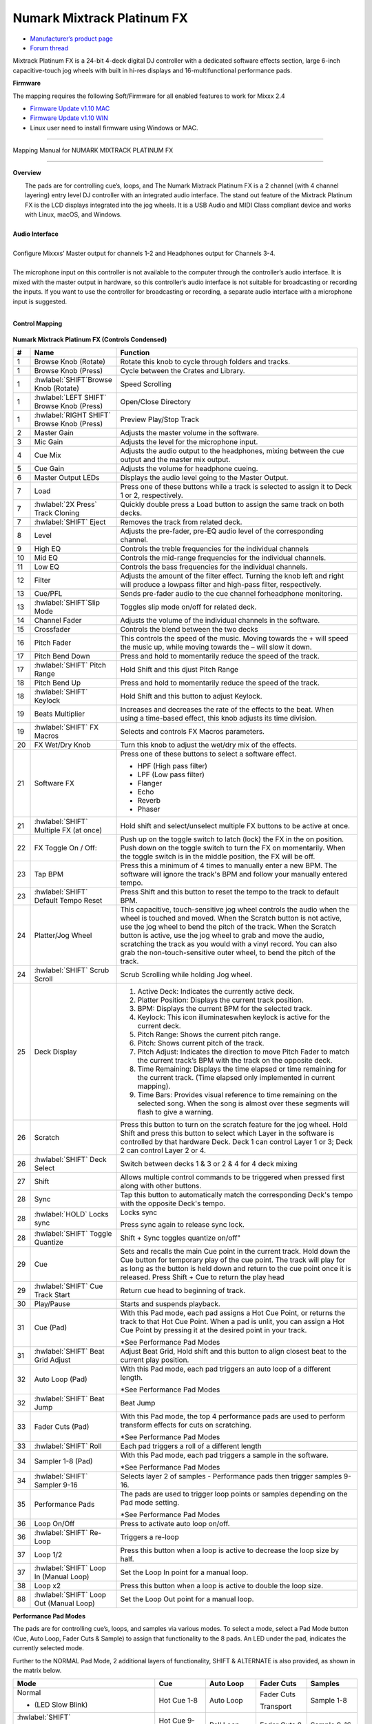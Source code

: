 Numark Mixtrack Platinum FX
==============================

-  `Manufacturer’s product page <https://www.numark.com/product/mixtrack-platinum-fx>`__
-  `Forum thread <https://mixxx.discourse.group/t/numark-mixtrack-platinum-fx-mapping/19985/215>`__

Mixtrack Platinum FX is a 24-bit 4-deck digital DJ controller with a dedicated software effects section, large 6-inch capacitive-touch jog wheels with built in hi-res displays and 16-multifunctional performance pads.

**Firmware**

The mapping requires the following Soft/Firmware for all enabled features to work for Mixxx 2.4

-  `Firmware Update v1.10 MAC <https://cdn.inmusicbrands.com/Numark/MixtrackPlatinumFX/Mixtrack%20Platinum%20FX%20Firmware%201.10%20Mac.zip>`__
-  `Firmware Update v1.10 WIN <https://cdn.inmusicbrands.com/Numark/MixtrackPlatinumFX/Mixtrack%20Platinum%20FX%20Firmware%201.10%20Win.zip>`__
- Linux user need to install firmware using Windows or MAC.

--------

.. figure:: ../../_static/controllers/numark_mixtrack_platinum_fx_toprow.svg
   :align: center
   :width: 100%
   :figwidth: 100%
   :alt: Numark Mixtrack Playinum FX (schematic view)
   :figclass: pretty-figures

   Mapping Manual for NUMARK MIXTRACK PLATINUM FX

-------------------------------------

**Overview**

|  The pads are for controlling cue’s, loops, and The Numark Mixtrack Platinum FX is a 2 channel (with 4 channel layering) entry level DJ controller with an integrated audio interface. The stand out feature of the Mixtrack Platinum FX is the LCD displays integrated into the jog wheels. It is a USB Audio and MIDI Class compliant device and works with Linux, macOS, and Windows.
|
| **Audio Interface**
|
| Configure Mixxxs’ Master output for channels 1-2 and Headphones output for Channels 3-4.
|
| The microphone input on this controller is not available to the computer through the controller’s audio interface. It is mixed with the master output in hardware, so this controller’s audio interface is not suitable for broadcasting or recording the inputs. If you want to use the controller for broadcasting or recording, a separate audio interface with a microphone input is suggested.
|

**Control Mapping**

.. figure:: ../../_static/controllers/numark_mixtrack_platinum_fx.svg
   :align: center
   :width: 100%
   :figwidth: 100%
   :alt: Numark Mixtrack Playinum FX (schematic view)
   :figclass: pretty-figures


**Numark Mixtrack Platinum FX (Controls Condensed)**

.. csv-table::
   :header: "#", "Name", "Function"
   :widths: 5 25 70

   "1", "Browse Knob (Rotate)", "Rotate this knob to cycle through folders and tracks."
   "1", "Browse Knob (Press)", "Cycle between the Crates and Library."
   "1", ":hwlabel:`SHIFT`Browse Knob (Rotate)", "Speed Scrolling"
   "1", ":hwlabel:`LEFT SHIFT` Browse Knob (Press)", "Open/Close Directory"
   "1", ":hwlabel:`RIGHT SHIFT` Browse Knob (Press)", "Preview Play/Stop Track"
   "2", "Master Gain", "Adjusts the master volume in the software."
   "3", "Mic Gain", "Adjusts the level for the microphone input."
   "4", "Cue Mix", "Adjusts the audio output to the headphones, mixing between the cue output and the master mix output."
   "5", "Cue Gain", "Adjusts the volume for headphone cueing."
   "6", "Master Output LEDs", "Displays the audio level going to the Master Output."
   "7", "Load", "Press one of these buttons while a track is selected to assign it to Deck 1 or 2, respectively."
   "7", ":hwlabel:`2X Press` Track Cloning", "Quickly double press a Load button to assign the same track on both decks."
   "7", ":hwlabel:`SHIFT` Eject", "Removes the track from related deck."
   "8", "Level", "Adjusts the pre-fader, pre-EQ audio level of the corresponding channel."
   "9", "High EQ", "Controls the treble frequencies for the individual channels "
   "10", "Mid EQ", "Controls the mid-range frequencies for the individual channels."
   "11", "Low EQ", "Controls the bass frequencies for the individual channels."
   "12", "Filter", "Adjusts the amount of the filter effect. Turning the knob left and right will produce a lowpass filter and high-pass filter, respectively."
   "13", "Cue/PFL", "Sends pre-fader audio to the cue channel forheadphone monitoring. "
   "13", ":hwlabel:`SHIFT`Slip Mode", "Toggles slip mode on/off for related deck."
   "14", "Channel Fader", "Adjusts the volume of the individual channels in the software."
   "15", "Crossfader", "Controls the blend between the two decks"
   "16", "Pitch Fader", "This controls the speed of the music. Moving towards the + will speed the music up, while moving towards the – will slow it down."
   "17", "Pitch Bend Down", "Press and hold to momentarily reduce the speed of the track."
   "17", ":hwlabel:`SHIFT` Pitch Range", "Hold Shift and this djust Pitch Range"
   "18", "Pitch Bend Up", "Press and hold to momentarily reduce the speed of the track."
   "18", ":hwlabel:`SHIFT` Keylock", "Hold Shift and this button to adjust Keylock."
   "19", "Beats Multiplier", "Increases and decreases the rate of the effects to the beat. When using a time-based effect, this knob adjusts its time division."
   "19", ":hwlabel:`SHIFT` FX Macros", "Selects and controls FX Macros parameters."
   "20", "FX Wet/Dry Knob", "Turn this knob to adjust the wet/dry mix of the effects."
   "21", "Software FX", "Press one of these buttons to select a software effect.

   • HPF (High pass filter)
   • LPF (Low pass filter)
   • Flanger
   • Echo
   • Reverb
   • Phaser"
   "21", ":hwlabel:`SHIFT` Multiple FX (at once)", "Hold shift and select/unselect multiple FX buttons to be active at once."
   "22", "FX Toggle On / Off:", "Push up on the toggle switch to latch (lock) the FX in the on position. Push down on the toggle switch to turn the FX on momentarily. When the toggle switch is in the middle position, the FX will be off."
   "23", "Tap BPM", "Press this a minimum of 4 times to manually enter a new BPM. The software will ignore the track's BPM and follow your manually entered tempo."
   "23", ":hwlabel:`SHIFT` Default Tempo Reset", "Press Shift and this button to reset the tempo to the track to default BPM."
   "24", "Platter/Jog Wheel", "This capacitive, touch-sensitive jog wheel controls the audio when the wheel is touched and moved. When the Scratch button is not active, use the jog wheel to bend the pitch of the track. When the Scratch button is active, use the jog wheel to grab and move the audio, scratching the track as you would with a vinyl record. You can also grab the non-touch-sensitive outer wheel, to bend the pitch of the track."
   "24", ":hwlabel:`SHIFT` Scrub Scroll", "Scrub Scrolling while holding Jog wheel."
   "25", "Deck Display", "1. Active Deck: Indicates the currently active deck.

   2. Platter Position: Displays the current track position.
   3. BPM: Displays the current BPM for the selected track.
   4. Keylock: This icon illuminateswhen keylock is active for the current deck.
   5. Pitch Range: Shows the current pitch range.
   6. Pitch: Shows current pitch of the track.
   7. Pitch Adjust: Indicates the direction to move Pitch Fader to match the current track’s BPM with the track on the opposite deck.
   8. Time Remaining: Displays the time elapsed or time remaining for the current track. (Time elapsed only implemented in current mapping).
   9. Time Bars: Provides visual reference to time remaining on the selected song. When the song is almost over these segments will flash to give a warning."
   "26", "Scratch", "Press this button to turn on the scratch feature for the jog wheel. Hold Shift and press this button to select which Layer in the software is controlled by that hardware Deck. Deck 1 can control Layer 1 or 3; Deck 2 can control Layer 2 or 4."
   "26", ":hwlabel:`SHIFT` Deck Select", "Switch between decks 1 & 3 or 2 & 4 for 4 deck mixing"
   "27", "Shift", "Allows multiple control commands to be triggered when pressed first along with other buttons."
   "28", "Sync", "Tap this button to automatically match the corresponding Deck's tempo with the opposite Deck's tempo."
   "28", ":hwlabel:`HOLD` Locks sync", "Locks sync

   Press sync again to release sync lock."
   "28", ":hwlabel:`SHIFT` Toggle Quantize", Shift + Sync toggles quantize on/off"
   "29", "Cue", "Sets and recalls the main Cue point in the current track. Hold down the Cue button for temporary play of the cue point. The track will play for as long as the button is held down and return to the cue point once it is released. Press Shift + Cue to return the play head"
   "29", ":hwlabel:`SHIFT` Cue Track Start", "Return cue head to beginning of track."
   "30", "Play/Pause", "Starts and suspends playback."
   "31", "Cue (Pad)", "With this Pad mode, each pad assigns a Hot Cue Point, or returns the track to that Hot Cue Point. When a pad is unlit, you can assign a Hot Cue Point by pressing it at the desired point in your track.

   *See Performance Pad Modes"
   "31", ":hwlabel:`SHIFT` Beat Grid Adjust", "Adjust Beat Grid, Hold shift and this button to align closest beat to the current play position."
   "32", "Auto Loop (Pad)", "With this Pad mode, each pad triggers an auto loop of a different length.

   *See Performance Pad Modes"
   "32", ":hwlabel:`SHIFT` Beat Jump", "Beat Jump"
   "33", "Fader Cuts (Pad)", "With this Pad mode, the top 4 performance pads are used to perform transform effects for cuts on scratching.

   *See Performance Pad Modes"
   "33", ":hwlabel:`SHIFT` Roll", "Each pad triggers a roll of a different length"
   "34", "Sampler 1-8 (Pad)", "With this Pad mode, each pad triggers a sample in the software.

   *See Performance Pad Modes"
   "34", ":hwlabel:`SHIFT` Sampler 9-16", "Selects layer 2 of samples - Performance pads then trigger samples 9-16."
   "35", "Performance Pads", "The pads are used to trigger loop points or samples depending on the Pad mode setting.

   *See Performance Pad Modes"
   "36", "Loop On/Off", "Press to activate auto loop on/off."
   "36", ":hwlabel:`SHIFT` Re-Loop", "Triggers a re-loop"
   "37", "Loop 1/2", "Press this button when a loop is active to decrease the loop size by half."
   "37", ":hwlabel:`SHIFT` Loop In (Manual Loop)", "Set the Loop In point for a manual loop."
   "38", "Loop x2", "Press this button when a loop is active to double the loop size."
   "88", ":hwlabel:`SHIFT` Loop Out (Manual Loop)", "Set the Loop Out point for a manual loop."
..

**Performance Pad Modes**

The pads are for controlling cue’s, loops, and samples via various modes. To select a mode, select a Pad Mode button (Cue, Auto Loop, Fader Cuts & Sample) to assign that functionality to the 8 pads. An LED under the pad, indicates the currently selected mode.

Further to the NORMAL Pad Mode, 2 additional layers of functionality, SHIFT & ALTERNATE is also provided, as shown in the matrix below.

.. csv-table::
   :header: "Mode", "Cue", "Auto Loop", "Fader Cuts", "Samples"
   :widths: 70 25 25 25 25

   "Normal

   • (LED Slow Blink)", "Hot Cue 1-8", "Auto Loop", "Fader Cuts

   Transport", "Sample 1-8"
   ":hwlabel:`SHIFT`

   • (LED On)", "Hot Cue 9-16", "Roll Loop", "Fader Cuts 8", "Sample 9-16"
   ":hwlabel:`Hold or Double Click`

   Alternative Mode

   • (LED Fast Blink)", "Beat Jump", "Cue Loop", "Fader Cuts

   Roll Rev, Key Tempo", "Pitch Play"
..

**NOTE:** Within these modes initiated by SHIFT, the SHIFT button can be further used as an action or function for the individual pads.

**Pad Loop Lengths**

.. csv-table::
   :header: "Pad 1", "Pad 2", "Pad 3", "Pad 4"
   :widths: 25 25 25 25

   "(1/16th)", "(1/8th)", "(1/4th)", "(1/2)"
   "1 beat", "2 beat", "4 beat", "8 beat"

..

**Cue Mode & Layers**

.. csv-table::
   :header: "Mode", "Pad Function", "Shift function"
   :widths: 25 70 50

   "Normal", "**Cue Pad 1-8**

   Each pad assigns a Hot Cue Point, or returns the track to that Hot Cue Point. When a pad is unlit, you can assign a Hot Cue Point by pressing it at the desired point in your track.", "**Remove Cue**

   Hold and selecting pad, removes that cue point."
   "Shift", "**Cue 9-16**

   Same as Normal mode", "**Remove Cue**

   Hold and selecting pad, removes that cue point."
   "Alternative", "**Beat Jump**

   Lets you move forwards in a track in predefined pad beat increments while staying in sync and on time.

   *See Pad Loop Lengths", "**Reverse Beat Jump**

   Holding and selecting pad, let’s you move backwards in a track in predefined pad beat increments while staying in sync and on time

   *See Pad Loop Lengths"

..


**Auto Loop Mode & Layers**

.. csv-table::
   :header: "Mode", "Pad Function", "Shift function"
   :widths: 25 70 50

   "Normal", "**Auto Loop8**

   Activates a loop section of pre-determined pad beat lengths, which loops automatically.", "**Roll Loop (Hold shift)**

   Hold and selecting pad, performs a standard Auto Loop, but when the loop is turned off the playback position is returned to the position where it would be, if it had not entered the loop."
   "Shift", "**Roll Loop (Hold shift)**

   Performs a standard Auto Loop, but when the loop is turned off the playback position is returned to the position where it would be, if it had not entered the loop.", "**Auto Loop**

   Hold and selecting pad, Activates a loop section of pre-determined pad beat lengths, which loops automatically."
   "Alternative", "**Cue Loop**

   Pressing the button jumps to the relative hot cue (1-8) and activates a loop (the same length as if the loop button was pressed).

   TIP: Adjust loop length with dedicated loop controls half or double.", "**Cue Loop Roll & Slip**

   Hold and selecting pad, additionally activates slip mode, and does a roll at the cue point, then releasing the button, resumes where it would have been."
..

**Fader Cuts Mode & Layers**

.. csv-table::
   :header: "Mode", "Pad Function", "Shift (as Pad Action)"
   :widths: 25 70 50

   "Normal", "**Fader Cuts (Pad 1-4)**

   The pads will mute and unmute the deck’s audio signal in a way that emulates crossfader movements toward that deck.

   (P1-4) Standard Fader Cuts

   (P1) - 1 Click Flare

   (P2) – 2 Click Flare

   (P3) – 3 Click Flare

   (P4) – 4 Click Flare


   **(P5-8) Factory Functions**

   P5 – Stutter / Repeat

   P6 – Start / Previous Track

   P7 – Rewind

   P8 – Fast Forward", "*Note: Shift + Pad Mode buttons, puts decks into an alternate pad layer. In that layer shift can be further used as an pad action for the individual pads."
   "Shift", "(P1-4) Standard Fader Cuts

   (P5-8) Extended Fader Cuts", ""
   "Alternative", "(P1-4) Standard Fader Cuts

   (P5) – Reverse Roll (Censor)

   (P6) – Reverse Toggle (Censor)

   (P7) – Key sync to deck

   (P8) – Tap Tempo.", "(P5-8) Various Fader Cuts

   (P7) – Reset Key sync

   (P8) – Reset Tap Tempo."
..

**Sample Mode & Layers**

.. csv-table::
   :header: "Mode", "Pad Function", "Shift function"
   :widths: 25 70 50

   "Normal", "(P1-8) Play Sample", "**Stop Playback/Load Sample**

   Hold and selecting pad, Stop Playback or Load Sample if the slot is empty."
   "Shift", "(P9-16) Play Sample", "S**top Playback/Load Sample**

   Hold and selecting pad, Stop Playback or Load Sample if the slot is empty."
   "Alternative", "**Pitch Play (P1-4)**

   Play a single cue Point at variable pitches.

   Note

   • Only One Cue at a time

   • Deleting cue point in Pitch Play Mode not possible,", "**Change Range**

   Hold and selecting SAMPLE, changes Range 3 ranges.

   **Change cue**

   Hold and selecting other cue point on Cue Pad changes cue."

..

**TAPPING**

Logic for the tap button:

For tapping we have to "guess" which deck is intended, so we use some pointers.

 1.we'll only consider loaded decks

 2.except in fallback we'll only consider decks on the "active" layer (unless neither on this layer are loaded)

 3.If one deck has PFL and the other doesn't we use that one (assumption that tapping bpm will be on a non playout deck)

 4.If both have the same PFL state then look if one is playing. Currently prefers the one that IS playing, could argue this the other way?

 5.If they both match then use the one with the lowest deck number

To help know which it is using when tapping BOTH up and down arrows on the deck are lit. As the first tap doesn't make any changes (you can't work out a bpm from one tap) it is safe to tap and hold the button and check which deck the arrows are showing on.

The pads are for controlling cues, loops, and samples via various modes & layers. To select a mode, select a Pad Mode button (Cue, Auto Loop, Fader Cuts & Sample) to assign that functionality to the 8 pads. An LED under the pad section indicates the currently selected

.. Credit to PopHippy for creating the original PDF file.
